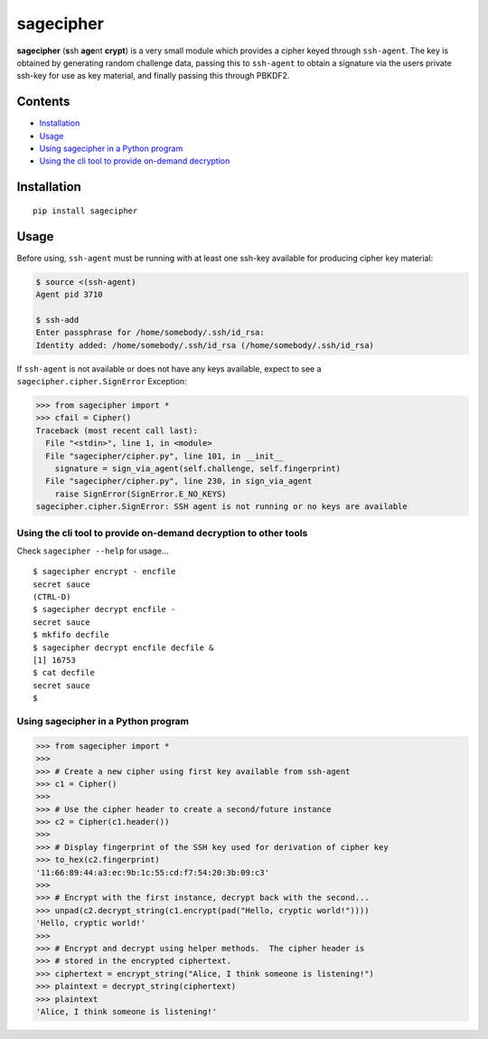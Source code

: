 sagecipher
==========

| |PyPI|
| |Codecov|
| |Build Status|

**sagecipher** (**s**\ sh **age**\ nt **crypt**) is a very small module
which provides a cipher keyed through ``ssh-agent``. The key is obtained
by generating random challenge data, passing this to ``ssh-agent`` to
obtain a signature via the users private ssh-key for use as key
material, and finally passing this through PBKDF2.

Contents
--------

-  `Installation <#installation>`__
-  `Usage <#usage>`__
-  `Using sagecipher in a Python program <#using-in-python>`__
-  `Using the cli tool to provide on-demand decryption <#cli>`__

Installation
------------

::

    pip install sagecipher

Usage 
------

Before using, ``ssh-agent`` must be running with at least one ssh-key
available for producing cipher key material:

.. code:: sh

    $ source <(ssh-agent)
    Agent pid 3710

    $ ssh-add
    Enter passphrase for /home/somebody/.ssh/id_rsa:
    Identity added: /home/somebody/.ssh/id_rsa (/home/somebody/.ssh/id_rsa)

| If ``ssh-agent`` is not available or does not have any keys available,
  expect to see a
| ``sagecipher.cipher.SignError`` Exception:

.. code:: python

    >>> from sagecipher import *
    >>> cfail = Cipher()
    Traceback (most recent call last):
      File "<stdin>", line 1, in <module>
      File "sagecipher/cipher.py", line 101, in __init__
        signature = sign_via_agent(self.challenge, self.fingerprint)
      File "sagecipher/cipher.py", line 230, in sign_via_agent
        raise SignError(SignError.E_NO_KEYS)
    sagecipher.cipher.SignError: SSH agent is not running or no keys are available

Using the cli tool to provide on-demand decryption to other tools 
~~~~~~~~~~~~~~~~~~~~~~~~~~~~~~~~~~~~~~~~~~~~~~~~~~~~~~~~~~~~~~~~~~

Check ``sagecipher --help`` for usage...

::

    $ sagecipher encrypt - encfile
    secret sauce
    (CTRL-D)
    $ sagecipher decrypt encfile -
    secret sauce
    $ mkfifo decfile
    $ sagecipher decrypt encfile decfile &
    [1] 16753
    $ cat decfile
    secret sauce
    $

Using sagecipher in a Python program 
~~~~~~~~~~~~~~~~~~~~~~~~~~~~~~~~~~~~~

.. code:: python

    >>> from sagecipher import *
    >>>
    >>> # Create a new cipher using first key available from ssh-agent
    >>> c1 = Cipher()
    >>> 
    >>> # Use the cipher header to create a second/future instance
    >>> c2 = Cipher(c1.header())
    >>>    
    >>> # Display fingerprint of the SSH key used for derivation of cipher key
    >>> to_hex(c2.fingerprint)
    '11:66:89:44:a3:ec:9b:1c:55:cd:f7:54:20:3b:09:c3'
    >>>
    >>> # Encrypt with the first instance, decrypt back with the second...
    >>> unpad(c2.decrypt_string(c1.encrypt(pad("Hello, cryptic world!"))))
    'Hello, cryptic world!'
    >>>
    >>> # Encrypt and decrypt using helper methods.  The cipher header is
    >>> # stored in the encrypted ciphertext.
    >>> ciphertext = encrypt_string("Alice, I think someone is listening!")
    >>> plaintext = decrypt_string(ciphertext)
    >>> plaintext
    'Alice, I think someone is listening!'

.. |PyPI| image:: https://img.shields.io/pypi/v/sagecipher.svg
   :target: https://pypi.python.org/pypi/sagecipher
.. |Codecov| image:: https://img.shields.io/codecov/c/github/p-sherratt/sagecipher/master.svg
   :target: https://codecov.io/gh/p-sherratt/sagecipher
.. |Build Status| image:: https://travis-ci.org/p-sherratt/sagecipher.svg?branch=master
   :target: https://travis-ci.org/p-sherratt/sagecipher
